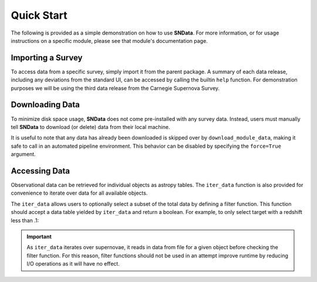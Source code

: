 Quick Start
===========

The following is provided as a simple demonstration on how to use **SNData**.
For more information, or for usage instructions on a specific module, please
see that module's documentation page.

Importing a Survey
------------------

To access data from a specific survey, simply import it from the parent
package. A summary of each data release, including any deviations from the
standard UI, can be accessed by calling the builtin ``help`` function. For
demonstration purposes we will be using the third data release from the
Carnegie Supernova Survey.

.. code-block:: python
   :linenos:

    from sndata.csp import dr3

    # Information about the parent survey
    print(dr3.survey_name)
    print(dr3.survey_abbrev)

    # A summary of the DR3 data set
    help(dr3)

    # Where to go for more information
    print(dr3.survey_url)

    # The type of data in this release
    print(dr3.data_type)

    # The primary publication(s) and NASA ADS link(s) describing the data
    print(dr3.publications)
    print(dr3.ads_url)


Downloading Data
----------------

To minimize disk space usage, **SNData** does not come pre-installed with any
survey data. Instead, users must manually tell **SNData** to download
(or delete) data from their local machine.

.. code-block:: python
   :linenos:

    # Get an overview of the provided data
    help(dr3)

    # Download data for the given survey / data release
    dr3.download_module_data()

    # Delete any downloaded data for the given survey / data release
    dr3.delete_module_data()


It is useful to note that any data has already been downloaded is skipped over
by ``download_module_data``, making it safe to call in an automated pipeline
environment. This behavior can be disabled by specifying the ``force=True``
argument.

Accessing Data
--------------

Observational data can be retrieved for individual objects as astropy tables.
The ``iter_data`` function is also provided for convenience to iterate over
data for all available objects.

.. code-block:: python
   :linenos:

    # Get a list of available objects
    list_of_ids = dr3.get_available_ids()

    # Get data for a given object
    demo_id = list_of_ids[0]
    data_table = get_data_for_id(demo_id)
    print(data_table)

    # Don't forget to check the meta data
    print(data_table.meta)

    for data in dr3.iter_data():
        print(data)
        break

The ``iter_data`` allows users to optionally select a subset of the total data
by defining a filter function. This function should accept a data table
yielded by ``iter_data`` and return a boolean. For example, to only select
target with a redshift less than .1:

.. code-block:: python
   :linenos:

    def filter_func(data_table):
        return data_table.meta['redshift'] < .1

    for data in dr3.iter_data(filter_func=filter_func):
        print(data)
        break

.. important:: As ``iter_data`` iterates over supernovae, it reads in data
   from file for a given object before checking the filter function. For this
   reason, filter functions should not be used in an attempt improve runtime
   by reducing I/O operations as it will have no effect.
